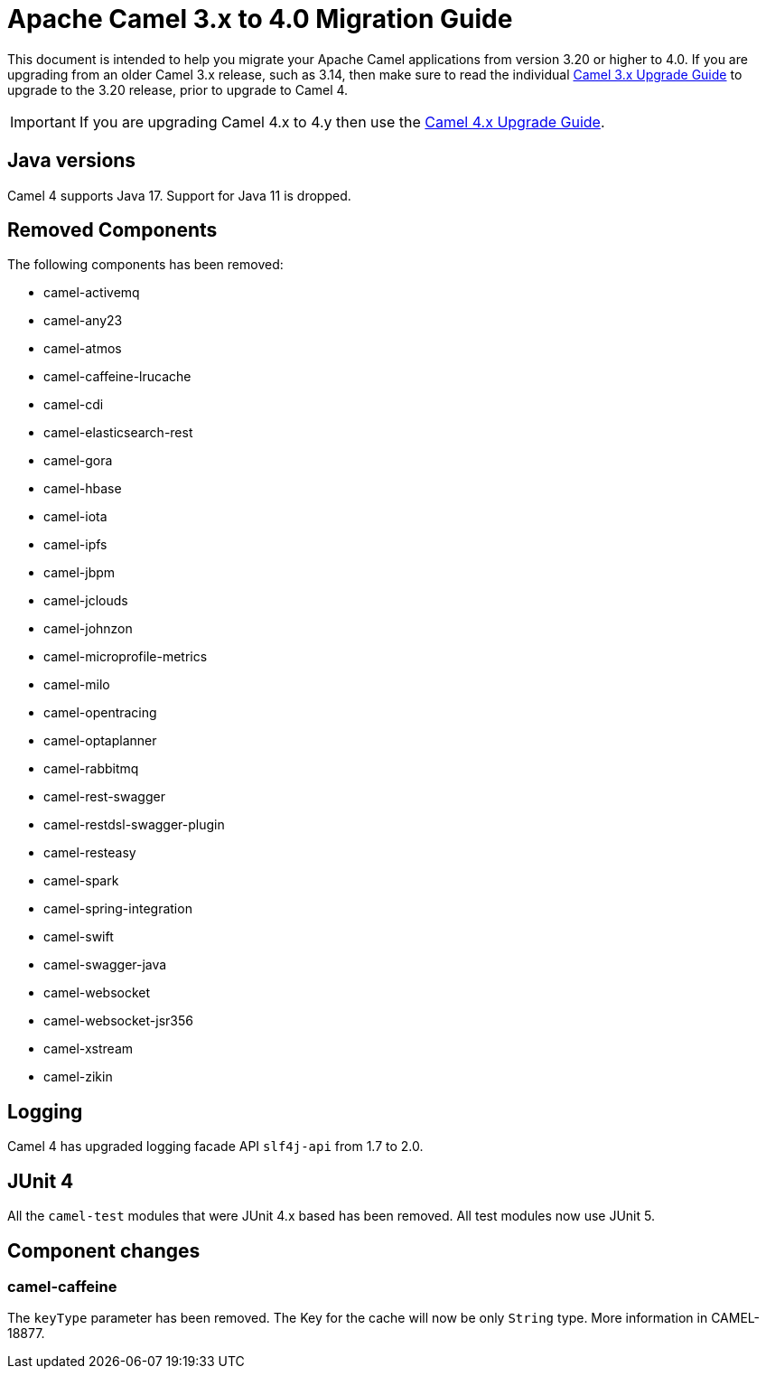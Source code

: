 = Apache Camel 3.x to 4.0 Migration Guide

This document is intended to help you migrate your Apache Camel applications
from version 3.20 or higher to 4.0. If you are upgrading from an older Camel 3.x release,
such as 3.14, then make sure to read the individual xref:camel-3x-upgrade-guide.adoc[Camel 3.x Upgrade Guide]
to upgrade to the 3.20 release, prior to upgrade to Camel 4.

IMPORTANT: If you are upgrading Camel 4.x to 4.y then use the
xref:camel-4x-upgrade-guide.adoc[Camel 4.x Upgrade Guide].

== Java versions

Camel 4 supports Java 17. Support for Java 11 is dropped.

== Removed Components

The following components has been removed:

- camel-activemq
- camel-any23
- camel-atmos
- camel-caffeine-lrucache
- camel-cdi
- camel-elasticsearch-rest
- camel-gora
- camel-hbase
- camel-iota
- camel-ipfs
- camel-jbpm
- camel-jclouds
- camel-johnzon
- camel-microprofile-metrics
- camel-milo
- camel-opentracing
- camel-optaplanner
- camel-rabbitmq
- camel-rest-swagger
- camel-restdsl-swagger-plugin
- camel-resteasy
- camel-spark
- camel-spring-integration
- camel-swift
- camel-swagger-java
- camel-websocket
- camel-websocket-jsr356
- camel-xstream
- camel-zikin

== Logging

Camel 4 has upgraded logging facade API `slf4j-api` from 1.7 to 2.0.

== JUnit 4

All the `camel-test` modules that were JUnit 4.x based has been removed. All test modules now use JUnit 5.

== Component changes

=== camel-caffeine

The `keyType` parameter has been removed. The Key for the cache will now be only `String` type. More information in CAMEL-18877.
